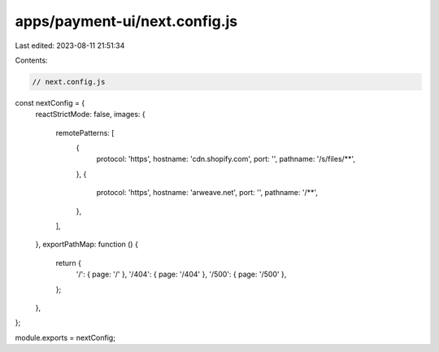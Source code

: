 apps/payment-ui/next.config.js
==============================

Last edited: 2023-08-11 21:51:34

Contents:

.. code-block:: js

    // next.config.js
const nextConfig = {
    reactStrictMode: false,
    images: {
        remotePatterns: [
            {
                protocol: 'https',
                hostname: 'cdn.shopify.com',
                port: '',
                pathname: '/s/files/**',
            },
            {
                protocol: 'https',
                hostname: 'arweave.net',
                port: '',
                pathname: '/**',
            },
        ],
    },
    exportPathMap: function () {
        return {
            '/': { page: '/' },
            '/404': { page: '/404' },
            '/500': { page: '/500' },
        };
    },
};

module.exports = nextConfig;


